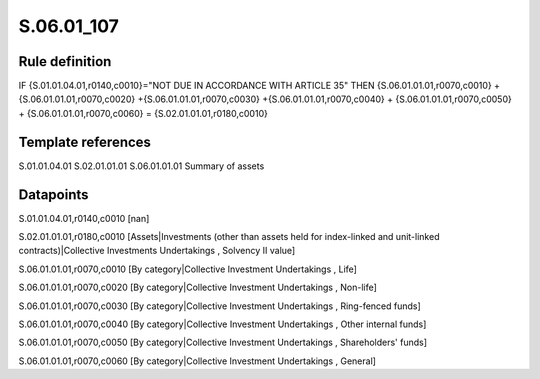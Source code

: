 ===========
S.06.01_107
===========

Rule definition
---------------

IF {S.01.01.04.01,r0140,c0010}="NOT DUE IN ACCORDANCE WITH ARTICLE 35"  THEN {S.06.01.01.01,r0070,c0010} + {S.06.01.01.01,r0070,c0020} +{S.06.01.01.01,r0070,c0030} +{S.06.01.01.01,r0070,c0040} +  {S.06.01.01.01,r0070,c0050} + {S.06.01.01.01,r0070,c0060} = {S.02.01.01.01,r0180,c0010}


Template references
-------------------

S.01.01.04.01
S.02.01.01.01
S.06.01.01.01 Summary of assets


Datapoints
----------

S.01.01.04.01,r0140,c0010 [nan]

S.02.01.01.01,r0180,c0010 [Assets|Investments (other than assets held for index-linked and unit-linked contracts)|Collective Investments Undertakings , Solvency II value]

S.06.01.01.01,r0070,c0010 [By category|Collective Investment Undertakings , Life]

S.06.01.01.01,r0070,c0020 [By category|Collective Investment Undertakings , Non-life]

S.06.01.01.01,r0070,c0030 [By category|Collective Investment Undertakings , Ring-fenced funds]

S.06.01.01.01,r0070,c0040 [By category|Collective Investment Undertakings , Other internal funds]

S.06.01.01.01,r0070,c0050 [By category|Collective Investment Undertakings , Shareholders' funds]

S.06.01.01.01,r0070,c0060 [By category|Collective Investment Undertakings , General]



